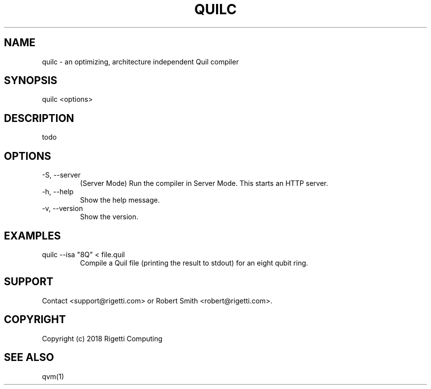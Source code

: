 .TH QUILC 1 "24 September 2018" "0.13.0 (cl-quil: 0.19.0) [e9b41e3]" 
.SH NAME
quilc \- an optimizing, architecture independent Quil compiler
.SH SYNOPSIS

quilc <options>

.SH DESCRIPTION
todo
.SH OPTIONS
.IP "-S, --server"
(Server Mode) Run the compiler in Server Mode. This starts an HTTP server.
.IP "-h, --help"
Show the help message.
.IP "-v, --version"
Show the version.
.SH EXAMPLES
quilc --isa "8Q" < file.quil
.RS
Compile a Quil file (printing the result to stdout) for an eight qubit ring.
.RE

.SH SUPPORT
Contact <support@rigetti.com> or Robert Smith <robert@rigetti.com>.
.SH COPYRIGHT
Copyright (c) 2018 Rigetti Computing
.SH SEE ALSO
qvm(1)
